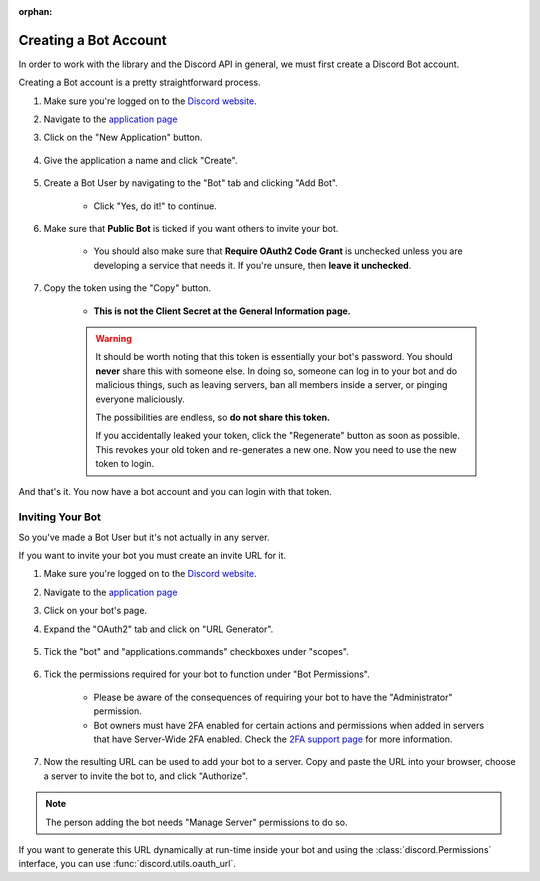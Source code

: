 :orphan:

.. _discord-intro:

Creating a Bot Account
======================

In order to work with the library and the Discord API in general, we must first create a Discord Bot account.

Creating a Bot account is a pretty straightforward process.

1. Make sure you're logged on to the `Discord website <https://discord.com>`_.
2. Navigate to the `application page <https://discord.com/developers/applications>`_
3. Click on the "New Application" button.

    .. image:: /images/discord_create_app_button.png
        :alt: The new application button.

4. Give the application a name and click "Create".

    .. image:: /images/discord_create_app_form.png
        :alt: The new application form filled in.

5. Create a Bot User by navigating to the "Bot" tab and clicking "Add Bot".

    - Click "Yes, do it!" to continue.

    .. image:: /images/discord_create_bot_user.png
        :alt: The Add Bot button.
6. Make sure that **Public Bot** is ticked if you want others to invite your bot.

    - You should also make sure that **Require OAuth2 Code Grant** is unchecked unless you
      are developing a service that needs it. If you're unsure, then **leave it unchecked**.

    .. image:: /images/discord_bot_user_options.png
        :alt: How the Bot User options should look like for most people.

7. Copy the token using the "Copy" button.

    - **This is not the Client Secret at the General Information page.**

    .. warning::

        It should be worth noting that this token is essentially your bot's
        password. You should **never** share this with someone else. In doing so,
        someone can log in to your bot and do malicious things, such as leaving
        servers, ban all members inside a server, or pinging everyone maliciously.

        The possibilities are endless, so **do not share this token.**

        If you accidentally leaked your token, click the "Regenerate" button as soon
        as possible. This revokes your old token and re-generates a new one.
        Now you need to use the new token to login.

And that's it. You now have a bot account and you can login with that token.

.. _discord_invite_bot:

Inviting Your Bot
-----------------

So you've made a Bot User but it's not actually in any server.

If you want to invite your bot you must create an invite URL for it.

1. Make sure you're logged on to the `Discord website <https://discord.com>`_.
2. Navigate to the `application page <https://discord.com/developers/applications>`_
3. Click on your bot's page.
4. Expand the "OAuth2" tab and click on "URL Generator".

    .. image:: /images/discord_oauth2.png
        :alt: How the OAuth2 tab should look like.

5. Tick the "bot" and "applications.commands" checkboxes under "scopes".

    .. image:: /images/discord_oauth2_scope.png
        :alt: The scopes checkbox with "bot" and "applications.commands" ticked.

6. Tick the permissions required for your bot to function under "Bot Permissions".

    - Please be aware of the consequences of requiring your bot to have the "Administrator" permission.

    - Bot owners must have 2FA enabled for certain actions and permissions when added in servers that have Server-Wide 2FA enabled. Check the `2FA support page <https://support.discord.com/hc/en-us/articles/219576828-Setting-up-Two-Factor-Authentication>`_ for more information.

    .. image:: /images/discord_oauth2_perms.png
        :alt: The permission checkboxes with some permissions checked.

7. Now the resulting URL can be used to add your bot to a server. Copy and paste the URL into your browser, choose a server to invite the bot to, and click "Authorize".


.. note::

    The person adding the bot needs "Manage Server" permissions to do so.

If you want to generate this URL dynamically at run-time inside your bot and using the
:class:`discord.Permissions` interface, you can use :func:`discord.utils.oauth_url`.
